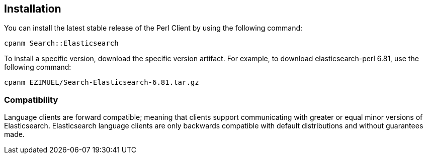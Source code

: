 [[installation]]
== Installation

You can install the latest stable release of the Perl Client by using the 
following command:

[source,sh]
------------------------------------
cpanm Search::Elasticsearch
------------------------------------

To install a specific version, download the specific version artifact. For 
example, to download elasticsearch-perl 6.81, use the following command:

[source,sh]
------------------------------------
cpanm EZIMUEL/Search-Elasticsearch-6.81.tar.gz
------------------------------------

[discrete]
[[compatibility]]
=== Compatibility

Language clients are forward compatible; meaning that clients support communicating
with greater or equal minor versions of Elasticsearch. Elasticsearch language
clients are only backwards compatible with default distributions and without
guarantees made.